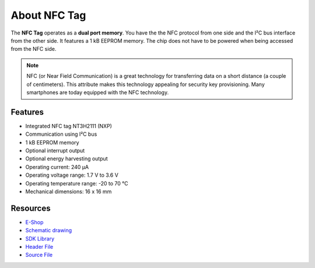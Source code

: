 #############
About NFC Tag
#############

.. image:: ../_static/hardware/about_nfc/nfc-tag.png
   :align: center
   :scale: 51%
   :alt: NFC Tag

The **NFC Tag** operates as a **dual port memory**. You have the the NFC protocol from one side and the I²C bus interface from the other side.
It features a 1 kB EEPROM memory.
The chip does not have to be powered when being accessed from the NFC side.

.. note::

    NFC (or Near Field Communication) is a great technology for transferring data on a short distance (a couple of centimeters).
    This attribute makes this technology appealing for security key provisioning. Many smartphones are today equipped with the NFC technology.


********
Features
********

- Integrated NFC tag NT3H2111 (NXP)
- Communication using I²C bus
- 1 kB EEPROM memory
- Optional interrupt output
- Optional energy harvesting output
- Operating current: 240 µA
- Operating voltage range: 1.7 V to 3.6 V
- Operating temperature range: -20 to 70 °C
- Mechanical dimensions: 16 x 16 mm

*********
Resources
*********

- `E-Shop <https://shop.hardwario.com/nfc-tag/>`_
- `Schematic drawing <https://github.com/hardwario/bc-hardware/tree/master/out/bc-tag-nfc>`_
- `SDK Library <https://sdk.hardwario.com/group__bc__tag__nfc>`_
- `Header File <https://github.com/hardwario/bcf-sdk/blob/master/bcl/inc/bc_tag_nfc.h>`_
- `Source File <https://github.com/hardwario/bcf-sdk/blob/master/bcl/src/bc_tag_nfc.c>`_
